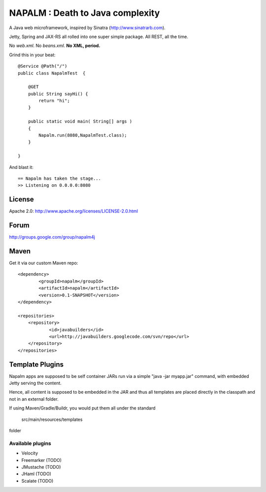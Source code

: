 =================================
NAPALM : Death to Java complexity
=================================

A Java web microframework, inspired by Sinatra (http://www.sinatrarb.com).

Jetty, Spring and JAX-RS all rolled into one super simple package.
All REST, all the time.

No *web.xml*. No *beans.xml*. **No XML, period.**

Grind this in your beat::
	
	@Service @Path("/") 
	public class NapalmTest  {

	    @GET
	    public String sayHi() {
	        return "hi";
	    }
	
	    public static void main( String[] args )
	    {
	        Napalm.run(8080,NapalmTest.class);
	    }
	    
	}
	
And blast it::

	== Napalm has taken the stage...
	>> Listening on 0.0.0.0:8080
	
License
=======

Apache 2.0: http://www.apache.org/licenses/LICENSE-2.0.html	
	
Forum
=====

http://groups.google.com/group/napalm4j		
	
Maven
=====

Get it via our custom Maven repo::	
	
    <dependency> 
            <groupId>napalm</groupId> 
            <artifactId>napalm</artifactId> 
            <version>0.1-SNAPSHOT</version> 
    </dependency>
    
    <repositories> 
        <repository> 
                <id>javabuilders</id> 
                <url>http://javabuilders.googlecode.com/svn/repo</url> 
        </repository> 
    </repositories>
     
Template Plugins
================
Napalm apps are supposed to be self container JARs run via a simple "java -jar myapp.jar" command,
with embedded Jetty serving the content.

Hence, all content is supposed to be embedded in the JAR and thus all templates are placed directly
in the classpath and not in an external folder.

If using Maven/Gradle/Buildr, you would put them all under the standard
	
	src/main/resources/templates
	
folder

Available plugins
^^^^^^^^^^^^^^^^^

* Velocity
* Freemarker (TODO)
* JMustache (TODO)
* JHaml (TODO)
* Scalate (TODO)     
		